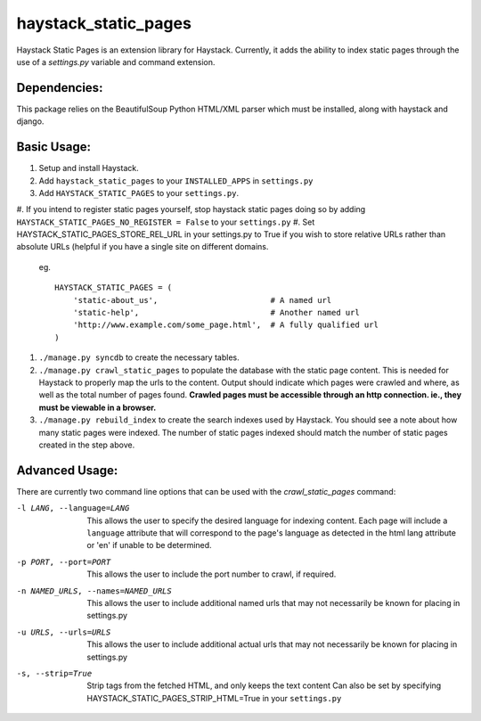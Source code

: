 haystack\_static\_pages
=======================

Haystack Static Pages is an extension library for Haystack.  Currently, it adds
the ability to index static pages through the use of a `settings.py` variable
and command extension.

Dependencies:
------------

This package relies on the BeautifulSoup Python HTML/XML parser which must be installed,
along with haystack and django.

Basic Usage:
------------

#. Setup and install Haystack.
#. Add ``haystack_static_pages`` to your ``INSTALLED_APPS`` in ``settings.py``
#. Add ``HAYSTACK_STATIC_PAGES`` to your ``settings.py``.

#. If you intend to register static pages yourself, stop haystack static pages doing so
by adding ``HAYSTACK_STATIC_PAGES_NO_REGISTER = False`` to your ``settings.py``
#. Set HAYSTACK_STATIC_PAGES_STORE_REL_URL in your settings.py to True if you wish to
store relative URLs rather than absolute URLs (helpful if you have a single site on
different domains.

	eg. ::

	    HAYSTACK_STATIC_PAGES = (
                'static-about_us',                        # A named url
                'static-help',                            # Another named url
                'http://www.example.com/some_page.html',  # A fully qualified url
	    )

#. ``./manage.py syncdb`` to create the necessary tables.
#. ``./manage.py crawl_static_pages`` to populate the database with the static
   page content.  This is needed for Haystack to properly map the urls to the
   content. Output should indicate which pages were crawled and where, as well
   as the total number of pages found.
   **Crawled pages must be accessible through an http connection.  ie., they
   must be viewable in a browser.**
#. ``./manage.py rebuild_index`` to create the search indexes used by Haystack.
   You should see a note about how many static pages were indexed.  The number
   of static pages indexed should match the number of static pages created in
   the step above.

Advanced Usage:
---------------

There are currently two command line options that can be used with the
`crawl_static_pages` command:

-l LANG, --language=LANG  This allows the user to specify the desired language
                          for indexing content.  Each page will include a
                          ``language`` attribute that will correspond to the
                          page's language as detected in the html lang attribute
                          or 'en' if unable to be determined.
-p PORT, --port=PORT      This allows the user to include the port number to
                          crawl, if required.
-n NAMED_URLS, --names=NAMED_URLS
                          This allows the user to include additional named urls
                          that may not necessarily be known for placing in settings.py
-u URLS, --urls=URLS      This allows the user to include additional actual urls
                          that may not necessarily be known for placing in settings.py
-s, --strip=True               Strip tags from the fetched HTML, and only keeps the text content
                          Can also be set by specifying HAYSTACK_STATIC_PAGES_STRIP_HTML=True
                          in your ``settings.py``
